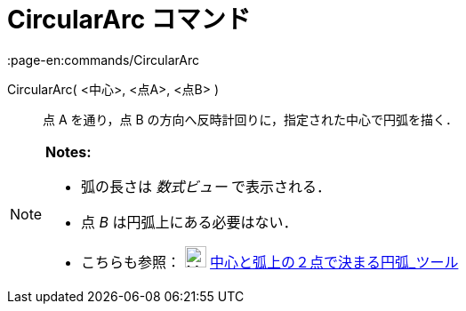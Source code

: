 = CircularArc コマンド
:page-en:commands/CircularArc
ifdef::env-github[:imagesdir: /ja/modules/ROOT/assets/images]

CircularArc( <中心>, <点A>, <点B> )::
  点 A を通り，点 B の方向へ反時計回りに，指定された中心で円弧を描く．

[NOTE]
====

*Notes:*

* 弧の長さは _数式ビュー_ で表示される．
* 点 _B_ は円弧上にある必要はない．
* こちらも参照： image:24px-Mode_circlearc3.svg.png[Mode circlearc3.svg,width=24,height=24]
xref:/tools/中心と弧上の２点で決まる円弧.adoc[中心と弧上の２点で決まる円弧_ツール]

====
